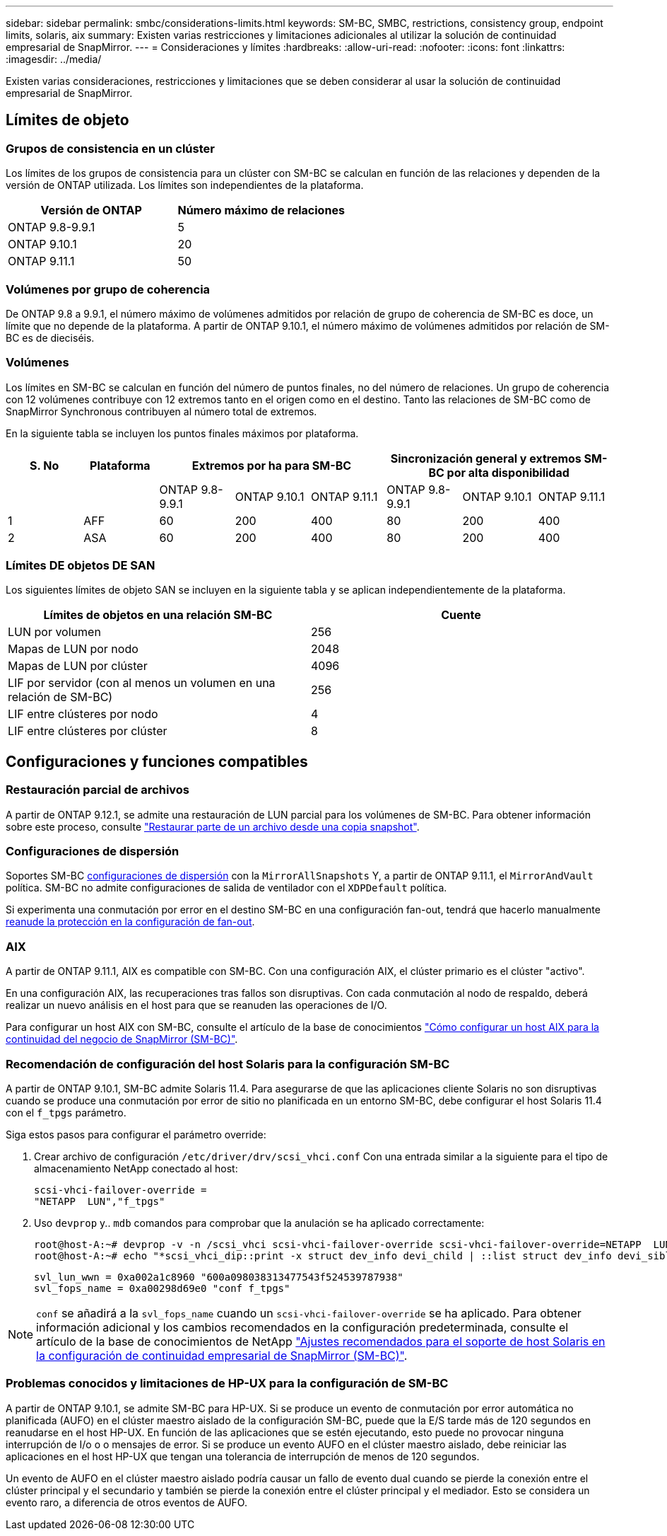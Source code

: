 ---
sidebar: sidebar 
permalink: smbc/considerations-limits.html 
keywords: SM-BC, SMBC, restrictions, consistency group, endpoint limits, solaris, aix 
summary: Existen varias restricciones y limitaciones adicionales al utilizar la solución de continuidad empresarial de SnapMirror. 
---
= Consideraciones y límites
:hardbreaks:
:allow-uri-read: 
:nofooter: 
:icons: font
:linkattrs: 
:imagesdir: ../media/


[role="lead"]
Existen varias consideraciones, restricciones y limitaciones que se deben considerar al usar la solución de continuidad empresarial de SnapMirror.



== Límites de objeto



=== Grupos de consistencia en un clúster

Los límites de los grupos de consistencia para un clúster con SM-BC se calculan en función de las relaciones y dependen de la versión de ONTAP utilizada. Los límites son independientes de la plataforma.

|===
| Versión de ONTAP | Número máximo de relaciones 


| ONTAP 9.8-9.9.1 | 5 


| ONTAP 9.10.1 | 20 


| ONTAP 9.11.1 | 50 
|===


=== Volúmenes por grupo de coherencia

De ONTAP 9.8 a 9.9.1, el número máximo de volúmenes admitidos por relación de grupo de coherencia de SM-BC es doce, un límite que no depende de la plataforma. A partir de ONTAP 9.10.1, el número máximo de volúmenes admitidos por relación de SM-BC es de dieciséis.



=== Volúmenes

Los límites en SM-BC se calculan en función del número de puntos finales, no del número de relaciones. Un grupo de coherencia con 12 volúmenes contribuye con 12 extremos tanto en el origen como en el destino. Tanto las relaciones de SM-BC como de SnapMirror Synchronous contribuyen al número total de extremos.

En la siguiente tabla se incluyen los puntos finales máximos por plataforma.

|===
| S. No | Plataforma 3+| Extremos por ha para SM-BC 3+| Sincronización general y extremos SM-BC por alta disponibilidad 


|  |  | ONTAP 9.8-9.9.1 | ONTAP 9.10.1 | ONTAP 9.11.1 | ONTAP 9.8-9.9.1 | ONTAP 9.10.1 | ONTAP 9.11.1 


| 1 | AFF | 60 | 200 | 400 | 80 | 200 | 400 


| 2 | ASA | 60 | 200 | 400 | 80 | 200 | 400 
|===


=== Límites DE objetos DE SAN

Los siguientes límites de objeto SAN se incluyen en la siguiente tabla y se aplican independientemente de la plataforma.

|===
| Límites de objetos en una relación SM-BC | Cuente 


| LUN por volumen | 256 


| Mapas de LUN por nodo | 2048 


| Mapas de LUN por clúster | 4096 


| LIF por servidor (con al menos un volumen en una relación de SM-BC) | 256 


| LIF entre clústeres por nodo | 4 


| LIF entre clústeres por clúster | 8 
|===


== Configuraciones y funciones compatibles



=== Restauración parcial de archivos

A partir de ONTAP 9.12.1, se admite una restauración de LUN parcial para los volúmenes de SM-BC. Para obtener información sobre este proceso, consulte link:../data-protection/restore-part-file-snapshot-task.html["Restaurar parte de un archivo desde una copia snapshot"].



=== Configuraciones de dispersión

Soportes SM-BC xref:../data-protection/supported-deployment-config-concept.html[configuraciones de dispersión] con la `MirrorAllSnapshots` Y, a partir de ONTAP 9.11.1, el `MirrorAndVault` política. SM-BC no admite configuraciones de salida de ventilador con el `XDPDefault` política.

Si experimenta una conmutación por error en el destino SM-BC en una configuración fan-out, tendrá que hacerlo manualmente xref:resume-protection-fan-out-configuration.html[reanude la protección en la configuración de fan-out].



=== AIX

A partir de ONTAP 9.11.1, AIX es compatible con SM-BC. Con una configuración AIX, el clúster primario es el clúster "activo".

En una configuración AIX, las recuperaciones tras fallos son disruptivas. Con cada conmutación al nodo de respaldo, deberá realizar un nuevo análisis en el host para que se reanuden las operaciones de I/O.

Para configurar un host AIX con SM-BC, consulte el artículo de la base de conocimientos link:https://kb.netapp.com/Advice_and_Troubleshooting/Data_Protection_and_Security/SnapMirror/How_to_configure_an_AIX_host_for_SnapMirror_Business_Continuity_(SM-BC)["Cómo configurar un host AIX para la continuidad del negocio de SnapMirror (SM-BC)"].



=== Recomendación de configuración del host Solaris para la configuración SM-BC

A partir de ONTAP 9.10.1, SM-BC admite Solaris 11.4. Para asegurarse de que las aplicaciones cliente Solaris no son disruptivas cuando se produce una conmutación por error de sitio no planificada en un entorno SM-BC, debe configurar el host Solaris 11.4 con el `f_tpgs` parámetro.

Siga estos pasos para configurar el parámetro override:

. Crear archivo de configuración `/etc/driver/drv/scsi_vhci.conf` Con una entrada similar a la siguiente para el tipo de almacenamiento NetApp conectado al host:
+
[listing]
----
scsi-vhci-failover-override =
"NETAPP  LUN","f_tpgs"
----
. Uso `devprop` y.. `mdb` comandos para comprobar que la anulación se ha aplicado correctamente:
+
[listing]
----
root@host-A:~# devprop -v -n /scsi_vhci scsi-vhci-failover-override scsi-vhci-failover-override=NETAPP  LUN + f_tpgs
root@host-A:~# echo "*scsi_vhci_dip::print -x struct dev_info devi_child | ::list struct dev_info devi_sibling| ::print struct dev_info devi_mdi_client| ::print mdi_client_t ct_vprivate| ::print struct scsi_vhci_lun svl_lun_wwn svl_fops_name"| mdb -k`
----
+
[listing]
----
svl_lun_wwn = 0xa002a1c8960 "600a098038313477543f524539787938"
svl_fops_name = 0xa00298d69e0 "conf f_tpgs"
----



NOTE: `conf` se añadirá a la `svl_fops_name` cuando un `scsi-vhci-failover-override` se ha aplicado. Para obtener información adicional y los cambios recomendados en la configuración predeterminada, consulte el artículo de la base de conocimientos de NetApp https://kb.netapp.com/Advice_and_Troubleshooting/Data_Protection_and_Security/SnapMirror/Solaris_Host_support_recommended_settings_in_SnapMirror_Business_Continuity_(SM-BC)_configuration["Ajustes recomendados para el soporte de host Solaris en la configuración de continuidad empresarial de SnapMirror (SM-BC)"].



=== Problemas conocidos y limitaciones de HP-UX para la configuración de SM-BC

A partir de ONTAP 9.10.1, se admite SM-BC para HP-UX. Si se produce un evento de conmutación por error automática no planificada (AUFO) en el clúster maestro aislado de la configuración SM-BC, puede que la E/S tarde más de 120 segundos en reanudarse en el host HP-UX. En función de las aplicaciones que se estén ejecutando, esto puede no provocar ninguna interrupción de I/o o o mensajes de error. Si se produce un evento AUFO en el clúster maestro aislado, debe reiniciar las aplicaciones en el host HP-UX que tengan una tolerancia de interrupción de menos de 120 segundos.

Un evento de AUFO en el clúster maestro aislado podría causar un fallo de evento dual cuando se pierde la conexión entre el clúster principal y el secundario y también se pierde la conexión entre el clúster principal y el mediador. Esto se considera un evento raro, a diferencia de otros eventos de AUFO.

